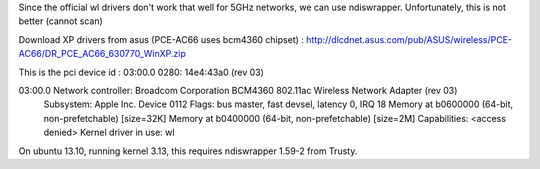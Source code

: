 Since the official wl drivers don't work that well for 5GHz networks, we can
use ndiswrapper. Unfortunately, this is not better (cannot scan)

Download XP drivers from asus (PCE-AC66 uses bcm4360 chipset) :
http://dlcdnet.asus.com/pub/ASUS/wireless/PCE-AC66/DR_PCE_AC66_630770_WinXP.zip

This is the pci device id :
03:00.0 0280: 14e4:43a0 (rev 03)

03:00.0 Network controller: Broadcom Corporation BCM4360 802.11ac Wireless Network Adapter (rev 03)
	Subsystem: Apple Inc. Device 0112
	Flags: bus master, fast devsel, latency 0, IRQ 18
	Memory at b0600000 (64-bit, non-prefetchable) [size=32K]
	Memory at b0400000 (64-bit, non-prefetchable) [size=2M]
	Capabilities: <access denied>
	Kernel driver in use: wl


On ubuntu 13.10, running kernel 3.13, this requires ndiswrapper 1.59-2 from Trusty.
